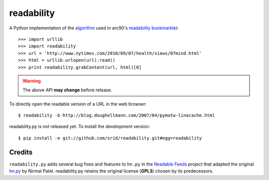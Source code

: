 readability
===========

A Python implementation of the algorithm__ used in arc90's `readability
bookmarklet`_::

    >>> import urllib
    >>> import readability
    >>> url = 'http://www.nytimes.com/2010/09/07/health/views/07mind.html'
    >>> html = urllib.urlopen(url).read()
    >>> print readability.grabContent(url, html)[0]

.. WARNING:: The above API **may change** before release.

To directly open the readable version of a URL in the web browser::

    $ readability -b http://blog.doughellmann.com/2007/04/pymotw-linecache.html

readability.py is not released yet. To install the development version::

    $ pip install -e git://github.com/srid/readability.git#egg=readability

Credits
-------

``readability.py`` adds several bug fixes and features to ``hn.py`` in the
`Readable Feeds`_ project that adapted the original `hn.py`_ by Nirmal Patel.
readability.py retains the original license (**GPL3**) chosen by its
predecessors.


.. __: http://code.google.com/p/arc90labs-readability/downloads/detail?name=readability.js&can=2&q=
.. _`readability bookmarklet`: http://lab.arc90.com/experiments/readability/
.. _`hn.py`: http://nirmalpatel.com/fcgi/hn.py
.. _`Readable Feeds`: http://github.com/scyclops/Readable-Feeds
